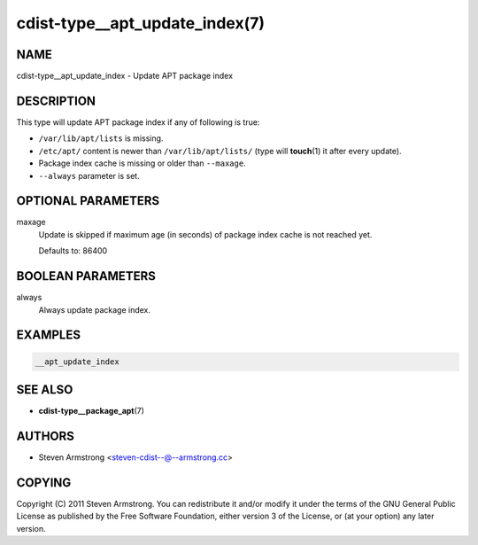 cdist-type__apt_update_index(7)
===============================

NAME
----
cdist-type__apt_update_index - Update APT package index


DESCRIPTION
-----------
This type will update APT package index if any of following is true:

* ``/var/lib/apt/lists`` is missing.
* ``/etc/apt/`` content is newer than ``/var/lib/apt/lists/`` (type will
  :strong:`touch`\ (1) it after every update).
* Package index cache is missing or older than ``--maxage``.
* ``--always`` parameter is set.


OPTIONAL PARAMETERS
-------------------
maxage
   Update is skipped if maximum age (in seconds) of package index cache is not
   reached yet.

   Defaults to: 86400


BOOLEAN PARAMETERS
------------------
always
   Always update package index.


EXAMPLES
--------

.. code-block:: sh

   __apt_update_index


SEE ALSO
--------
* :strong:`cdist-type__package_apt`\ (7)


AUTHORS
-------
* Steven Armstrong <steven-cdist--@--armstrong.cc>


COPYING
-------
Copyright \(C) 2011 Steven Armstrong.
You can redistribute it and/or modify it under the terms of the GNU General
Public License as published by the Free Software Foundation, either version 3 of
the License, or (at your option) any later version.
